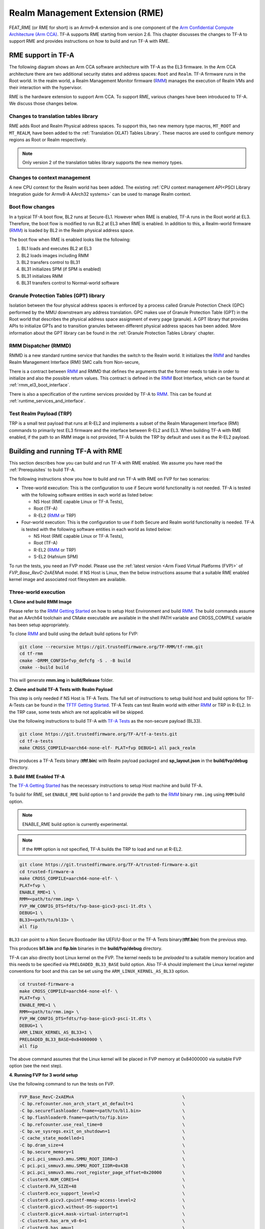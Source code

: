 
Realm Management Extension (RME)
====================================

FEAT_RME (or RME for short) is an Armv9-A extension and is one component of the
`Arm Confidential Compute Architecture (Arm CCA)`_. TF-A supports RME starting
from version 2.6. This chapter discusses the changes to TF-A to support RME and
provides instructions on how to build and run TF-A with RME.

RME support in TF-A
---------------------

The following diagram shows an Arm CCA software architecture with TF-A as the
EL3 firmware. In the Arm CCA architecture there are two additional security
states and address spaces: ``Root`` and ``Realm``. TF-A firmware runs in the
Root world. In the realm world, a Realm Management Monitor firmware (`RMM`_)
manages the execution of Realm VMs and their interaction with the hypervisor.

.. image:: ../resources/diagrams/arm-cca-software-arch.png

RME is the hardware extension to support Arm CCA. To support RME, various
changes have been introduced to TF-A. We discuss those changes below.

Changes to translation tables library
***************************************
RME adds Root and Realm Physical address spaces. To support this, two new
memory type macros, ``MT_ROOT`` and ``MT_REALM``, have been added to the
:ref:`Translation (XLAT) Tables Library`. These macros are used to configure
memory regions as Root or Realm respectively.

.. note::

 Only version 2 of the translation tables library supports the new memory
 types.

Changes to context management
*******************************
A new CPU context for the Realm world has been added. The existing
:ref:`CPU context management API<PSCI Library Integration guide for Armv8-A
AArch32 systems>` can be used to manage Realm context.

Boot flow changes
*******************
In a typical TF-A boot flow, BL2 runs at Secure-EL1. However when RME is
enabled, TF-A runs in the Root world at EL3. Therefore, the boot flow is
modified to run BL2 at EL3 when RME is enabled. In addition to this, a
Realm-world firmware (`RMM`_) is loaded by BL2 in the Realm physical address
space.

The boot flow when RME is enabled looks like the following:

1. BL1 loads and executes BL2 at EL3
2. BL2 loads images including RMM
3. BL2 transfers control to BL31
4. BL31 initializes SPM (if SPM is enabled)
5. BL31 initializes RMM
6. BL31 transfers control to Normal-world software

Granule Protection Tables (GPT) library
*****************************************
Isolation between the four physical address spaces is enforced by a process
called Granule Protection Check (GPC) performed by the MMU downstream any
address translation. GPC makes use of Granule Protection Table (GPT) in the
Root world that describes the physical address space assignment of every
page (granule). A GPT library that provides APIs to initialize GPTs and to
transition granules between different physical address spaces has been added.
More information about the GPT library can be found in the
:ref:`Granule Protection Tables Library` chapter.

RMM Dispatcher (RMMD)
************************
RMMD is a new standard runtime service that handles the switch to the Realm
world. It initializes the `RMM`_ and handles Realm Management Interface (RMI)
SMC calls from Non-secure,

There is a contract between `RMM`_ and RMMD that defines the arguments that the
former needs to take in order to initialize and also the possible return values.
This contract is defined in the `RMM`_ Boot Interface, which can be found at
:ref:`rmm_el3_boot_interface`.

There is also a specification of the runtime services provided by TF-A
to `RMM`_. This can be found at :ref:`runtime_services_and_interface`.

Test Realm Payload (TRP)
*************************
TRP is a small test payload that runs at R-EL2 and implements a subset of
the Realm Management Interface (RMI) commands to primarily test EL3 firmware
and the interface between R-EL2 and EL3. When building TF-A with RME enabled,
if the path to an RMM image is not provided, TF-A builds the TRP by default
and uses it as the R-EL2 payload.

Building and running TF-A with RME
----------------------------------

This section describes how you can build and run TF-A with RME enabled.
We assume you have read the :ref:`Prerequisites` to build TF-A.

The following instructions show you how to build and run TF-A with RME
on FVP for two scenarios:

- Three-world execution:  This is the configuration to use if Secure
  world functionality is not needed. TF-A is tested with the following
  software entities in each world as listed below:

  - NS Host (RME capable Linux or TF-A Tests),
  - Root (TF-A)
  - R-EL2 (`RMM`_ or TRP)

- Four-world execution: This is the configuration to use if both Secure
  and Realm world functionality is needed. TF-A is tested with the following
  software entities in each world as listed below:

  - NS Host (RME capable Linux or TF-A Tests),
  - Root (TF-A)
  - R-EL2 (`RMM`_ or TRP)
  - S-EL2 (Hafnium SPM)

To run the tests, you need an FVP model. Please use the :ref:`latest version
<Arm Fixed Virtual Platforms (FVP)>` of *FVP_Base_RevC-2xAEMvA* model. If NS
Host is Linux, then the below instructions assume that a suitable RME enabled
kernel image and associated root filesystem are available.

Three-world execution
*********************

**1. Clone and build RMM Image**

Please refer to the `RMM Getting Started`_ on how to setup
Host Environment and build `RMM`_. The build commands assume that
an AArch64 toolchain and CMake executable are available in the
shell PATH variable and CROSS_COMPILE variable has been setup
appropriately.

To clone `RMM`_ and build using the default build options for FVP:

.. code:: shell

 git clone --recursive https://git.trustedfirmware.org/TF-RMM/tf-rmm.git
 cd tf-rmm
 cmake -DRMM_CONFIG=fvp_defcfg -S . -B build
 cmake --build build

This will generate **rmm.img** in **build/Release** folder.

**2. Clone and build TF-A Tests with Realm Payload**

This step is only needed if NS Host is TF-A Tests. The full set
of instructions to setup build host and build options for
TF-A-Tests can be found in the `TFTF Getting Started`_. TF-A Tests
can test Realm world with either `RMM`_ or TRP in R-EL2. In the TRP case,
some tests which are not applicable will be skipped.

Use the following instructions to build TF-A with `TF-A Tests`_ as the
non-secure payload (BL33).

.. code:: shell

 git clone https://git.trustedfirmware.org/TF-A/tf-a-tests.git
 cd tf-a-tests
 make CROSS_COMPILE=aarch64-none-elf- PLAT=fvp DEBUG=1 all pack_realm

This produces a TF-A Tests binary (**tftf.bin**) with Realm payload packaged
and **sp_layout.json** in the **build/fvp/debug** directory.


**3. Build RME Enabled TF-A**

The `TF-A Getting Started`_ has the necessary instructions to setup Host
machine and build TF-A.

To build for RME, set ``ENABLE_RME`` build option to 1 and provide the path to
the `RMM`_ binary ``rmm.img`` using ``RMM`` build option.

.. note::

 ENABLE_RME build option is currently experimental.

.. note::

 If the ``RMM`` option is not specified, TF-A builds the TRP to load and
 run at R-EL2.

.. code:: shell

 git clone https://git.trustedfirmware.org/TF-A/trusted-firmware-a.git
 cd trusted-firmware-a
 make CROSS_COMPILE=aarch64-none-elf- \
 PLAT=fvp \
 ENABLE_RME=1 \
 RMM=<path/to/rmm.img> \
 FVP_HW_CONFIG_DTS=fdts/fvp-base-gicv3-psci-1t.dts \
 DEBUG=1 \
 BL33=<path/to/bl33> \
 all fip

``BL33`` can point to a Non Secure Bootloader like UEFI/U-Boot or
the TF-A Tests binary(**tftf.bin**) from the previous step.

This produces **bl1.bin** and **fip.bin** binaries in the **build/fvp/debug**
directory.

TF-A can also directly boot Linux kernel on the FVP. The kernel needs to be
`preloaded` to a suitable memory location and this needs to be specified via
``PRELOADED_BL33_BASE`` build option. Also TF-A should implement the Linux
kernel register conventions for boot and this can be set using the
``ARM_LINUX_KERNEL_AS_BL33`` option.

.. code-block:: shell

 cd trusted-firmware-a
 make CROSS_COMPILE=aarch64-none-elf- \
 PLAT=fvp \
 ENABLE_RME=1 \
 RMM=<path/to/rmm.img> \
 FVP_HW_CONFIG_DTS=fdts/fvp-base-gicv3-psci-1t.dts \
 DEBUG=1 \
 ARM_LINUX_KERNEL_AS_BL33=1 \
 PRELOADED_BL33_BASE=0x84000000 \
 all fip

The above command assumes that the Linux kernel will be placed in FVP
memory at 0x84000000 via suitable FVP option (see the next step).

.. _fvp_3_world_cmd:

**4. Running FVP for 3 world setup**

Use the following command to run the tests on FVP.

.. code:: shell

 FVP_Base_RevC-2xAEMvA                                          \
 -C bp.refcounter.non_arch_start_at_default=1                   \
 -C bp.secureflashloader.fname=<path/to/bl1.bin>                \
 -C bp.flashloader0.fname=<path/to/fip.bin>                     \
 -C bp.refcounter.use_real_time=0                               \
 -C bp.ve_sysregs.exit_on_shutdown=1                            \
 -C cache_state_modelled=1                                      \
 -C bp.dram_size=4                                              \
 -C bp.secure_memory=1                                          \
 -C pci.pci_smmuv3.mmu.SMMU_ROOT_IDR0=3                         \
 -C pci.pci_smmuv3.mmu.SMMU_ROOT_IIDR=0x43B                     \
 -C pci.pci_smmuv3.mmu.root_register_page_offset=0x20000        \
 -C cluster0.NUM_CORES=4                                        \
 -C cluster0.PA_SIZE=48                                         \
 -C cluster0.ecv_support_level=2                                \
 -C cluster0.gicv3.cpuintf-mmap-access-level=2                  \
 -C cluster0.gicv3.without-DS-support=1                         \
 -C cluster0.gicv4.mask-virtual-interrupt=1                     \
 -C cluster0.has_arm_v8-6=1                                     \
 -C cluster0.has_amu=1                                          \
 -C cluster0.has_branch_target_exception=1                      \
 -C cluster0.rme_support_level=2                                \
 -C cluster0.has_rndr=1                                         \
 -C cluster0.has_v8_7_pmu_extension=2                           \
 -C cluster0.max_32bit_el=-1                                    \
 -C cluster0.stage12_tlb_size=1024                              \
 -C cluster0.check_memory_attributes=0                          \
 -C cluster0.ish_is_osh=1                                       \
 -C cluster0.restriction_on_speculative_execution=2             \
 -C cluster0.restriction_on_speculative_execution_aarch32=2     \
 -C cluster1.NUM_CORES=4                                        \
 -C cluster1.PA_SIZE=48                                         \
 -C cluster1.ecv_support_level=2                                \
 -C cluster1.gicv3.cpuintf-mmap-access-level=2                  \
 -C cluster1.gicv3.without-DS-support=1                         \
 -C cluster1.gicv4.mask-virtual-interrupt=1                     \
 -C cluster1.has_arm_v8-6=1                                     \
 -C cluster1.has_amu=1                                          \
 -C cluster1.has_branch_target_exception=1                      \
 -C cluster1.rme_support_level=2                                \
 -C cluster1.has_rndr=1                                         \
 -C cluster1.has_v8_7_pmu_extension=2                           \
 -C cluster1.max_32bit_el=-1                                    \
 -C cluster1.stage12_tlb_size=1024                              \
 -C cluster1.check_memory_attributes=0                          \
 -C cluster1.ish_is_osh=1                                       \
 -C cluster1.restriction_on_speculative_execution=2             \
 -C cluster1.restriction_on_speculative_execution_aarch32=2     \
 -C pctl.startup=0.0.0.0                                        \
 -C bp.smsc_91c111.enabled=1                                    \
 -C bp.hostbridge.userNetworking=1                              \
 -C bp.virtioblockdevice.image_path=<path/to/rootfs.ext4>

The ``bp.virtioblockdevice.image_path`` option presents the rootfs as a
virtio block device to Linux kernel. It can be ignored if NS Host is
TF-A-Tests or rootfs is accessed by some other mechanism.

If TF-A was built to expect a preloaded Linux kernel, then use the following
FVP argument to load the kernel image at the expected address.

.. code-block:: shell

 --data cluster0.cpu0=<path_to_kernel_Image>@0x84000000         \


.. tip::
 Tips to boot and run Linux faster on the FVP :
  1. Set the FVP option ``cache_state_modelled`` to 0.
  2. Disable the CPU Idle driver in Linux either by setting the kernel command line
     parameter "cpuidle.off=1" or by disabling the ``CONFIG_CPU_IDLE`` kernel config.

If the NS Host is TF-A-Tests, then the default test suite in TFTF
will execute on the FVP and this includes Realm world tests. The
tail of the output from *uart0* should look something like the following.

.. code-block:: shell

 ...

 > Test suite 'FF-A Interrupt'
                                                                Passed
 > Test suite 'SMMUv3 tests'
                                                                Passed
 > Test suite 'PMU Leakage'
                                                                Passed
 > Test suite 'DebugFS'
                                                                Passed
 > Test suite 'RMI and SPM tests'
                                                                Passed
 > Test suite 'Realm payload at EL1'
                                                                Passed
 > Test suite 'Invalid memory access'
                                                                Passed
 ...

Four-world execution
********************

Four-world execution involves software components in each security state: root,
secure, realm and non-secure. This section describes how to build TF-A
with four-world support.

We use TF-A as the root firmware, `Hafnium SPM`_ is the reference Secure world
component running at S-EL2. `RMM`_ can be built as described in previous
section. The examples below assume TF-A-Tests as the NS Host and utilize SPs
from TF-A-Tests.

**1. Obtain and build Hafnium SPM**

.. code:: shell

 git clone --recurse-submodules https://git.trustedfirmware.org/hafnium/hafnium.git
 cd hafnium
 #  Use the default prebuilt LLVM/clang toolchain
 PATH=$PWD/prebuilts/linux-x64/clang/bin:$PWD/prebuilts/linux-x64/dtc:$PATH

Feature MTE needs to be disabled in Hafnium build, apply following patch to
project/reference submodule

.. code:: diff

 diff --git a/BUILD.gn b/BUILD.gn
 index cc6a78f..234b20a 100644
 --- a/BUILD.gn
 +++ b/BUILD.gn
 @@ -83,7 +83,6 @@ aarch64_toolchains("secure_aem_v8a_fvp") {
     pl011_base_address = "0x1c090000"
     smmu_base_address = "0x2b400000"
     smmu_memory_size = "0x100000"
 -    enable_mte = "1"
     plat_log_level = "LOG_LEVEL_INFO"
   }
 }

.. code:: shell

 make PROJECT=reference

The Hafnium binary should be located at
*out/reference/secure_aem_v8a_fvp_clang/hafnium.bin*

**2. Build RME enabled TF-A with SPM**

Build TF-A with RME as well as SPM enabled.

Use the ``sp_layout.json`` previously generated in TF-A Tests
build to run SP tests.

.. code:: shell

 make CROSS_COMPILE=aarch64-none-elf- \
 PLAT=fvp \
 ENABLE_RME=1 \
 FVP_HW_CONFIG_DTS=fdts/fvp-base-gicv3-psci-1t.dts \
 SPD=spmd \
 BRANCH_PROTECTION=1 \
 CTX_INCLUDE_PAUTH_REGS=1 \
 DEBUG=1 \
 SP_LAYOUT_FILE=<path/to/sp_layout.json> \
 BL32=<path/to/hafnium.bin> \
 BL33=<path/to/tftf.bin> \
 RMM=<path/to/rmm.img> \
 all fip

**3. Running the FVP for a 4 world setup**

Use the following arguments in addition to the FVP options mentioned in
:ref:`4. Running FVP for 3 world setup <fvp_3_world_cmd>` to run tests for
4 world setup.

.. code:: shell

 -C pci.pci_smmuv3.mmu.SMMU_AIDR=2              \
 -C pci.pci_smmuv3.mmu.SMMU_IDR0=0x0046123B     \
 -C pci.pci_smmuv3.mmu.SMMU_IDR1=0x00600002     \
 -C pci.pci_smmuv3.mmu.SMMU_IDR3=0x1714         \
 -C pci.pci_smmuv3.mmu.SMMU_IDR5=0xFFFF0475     \
 -C pci.pci_smmuv3.mmu.SMMU_S_IDR1=0xA0000002   \
 -C pci.pci_smmuv3.mmu.SMMU_S_IDR2=0            \
 -C pci.pci_smmuv3.mmu.SMMU_S_IDR3=0

.. _Arm Confidential Compute Architecture (Arm CCA): https://www.arm.com/why-arm/architecture/security-features/arm-confidential-compute-architecture
.. _Arm Architecture Models website: https://developer.arm.com/tools-and-software/simulation-models/fixed-virtual-platforms/arm-ecosystem-models
.. _TF-A Getting Started: https://trustedfirmware-a.readthedocs.io/en/latest/getting_started/index.html
.. _TF-A Tests: https://trustedfirmware-a-tests.readthedocs.io/en/latest
.. _TFTF Getting Started: https://trustedfirmware-a-tests.readthedocs.io/en/latest/getting_started/index.html
.. _Hafnium SPM: https://www.trustedfirmware.org/projects/hafnium
.. _RMM Getting Started: https://tf-rmm.readthedocs.io/en/latest/getting_started/index.html
.. _RMM: https://www.trustedfirmware.org/projects/tf-rmm/
